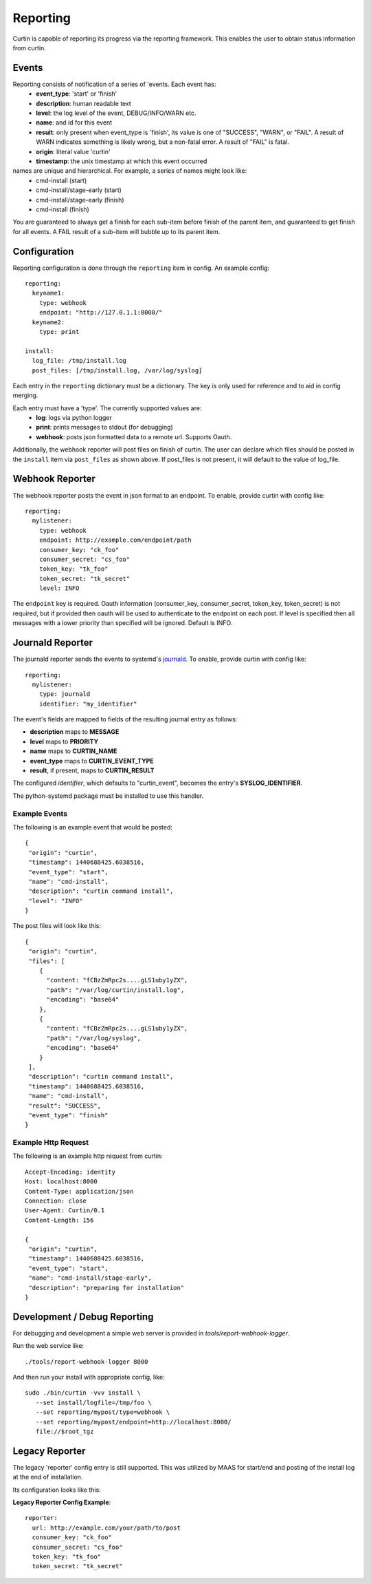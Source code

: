 =========
Reporting
=========

Curtin is capable of reporting its progress via the reporting framework.
This enables the user to obtain status information from curtin.

Events
------
Reporting consists of notification of a series of 'events.  Each event has:
 - **event_type**: 'start' or 'finish'
 - **description**: human readable text
 - **level**: the log level of the event, DEBUG/INFO/WARN etc.
 - **name**: and id for this event
 - **result**: only present when event_type is 'finish', its value is one of "SUCCESS", "WARN", or "FAIL".  A result of WARN indicates something is likely wrong, but a non-fatal error.  A result of "FAIL" is fatal.
 - **origin**: literal value 'curtin'
 - **timestamp**: the unix timestamp at which this event occurred

names are unique and hierarchical. For example, a series of names might look like:
 - cmd-install (start)
 - cmd-install/stage-early (start)
 - cmd-install/stage-early (finish)
 - cmd-install (finish)

You are guaranteed to always get a finish for each sub-item before finish of
the parent item, and guaranteed to get finish for all events.
A FAIL result of a sub-item will bubble up to its parent item.


Configuration
-------------
Reporting configuration is done through the ``reporting`` item in config.  An
example config::

   reporting:
     keyname1:
       type: webhook
       endpoint: "http://127.0.1.1:8000/"
     keyname2:
       type: print

   install:
     log_file: /tmp/install.log
     post_files: [/tmp/install.log, /var/log/syslog]

Each entry in the ``reporting`` dictionary must be a dictionary.  The key is
only used for reference and to aid in config merging.

Each entry must have a 'type'.  The currently supported values are:
 - **log**: logs via python logger
 - **print**: prints messages to stdout (for debugging)
 - **webhook**: posts json formatted data to a remote url.  Supports Oauth.


Additionally, the webhook reporter will post files on finish of curtin.  The user can declare which files should be posted in the ``install`` item via ``post_files`` as shown above.  If post_files is not present, it will default to the value of log_file.


Webhook Reporter
----------------
The webhook reporter posts the event in json format to an endpoint.  To enable,
provide curtin with config like::

  reporting:
    mylistener:
      type: webhook
      endpoint: http://example.com/endpoint/path
      consumer_key: "ck_foo"
      consumer_secret: "cs_foo"
      token_key: "tk_foo"
      token_secret: "tk_secret"
      level: INFO

The ``endpoint`` key is required. Oauth information (consumer_key,
consumer_secret, token_key, token_secret) is not required, but if provided
then oauth will be used to authenticate to the endpoint on each post. If level
is specified then all messages with a lower priority than specified will be
ignored. Default is INFO.

Journald Reporter
-----------------

The journald reporter sends the events to systemd's `journald`_.  To enable,
provide curtin with config like::

  reporting:
    mylistener:
      type: journald
      identifier: "my_identifier"

The event's fields are mapped to fields of the resulting journal entry
as follows:

- **description** maps to **MESSAGE**
- **level** maps to **PRIORITY**
- **name** maps to **CURTIN_NAME**
- **event_type** maps to **CURTIN_EVENT_TYPE**
- **result**, if present, maps to **CURTIN_RESULT**

The configured `identifier`, which defaults to "curtin_event", becomes
the entry's **SYSLOG_IDENTIFIER**.

The python-systemd package must be installed to use this handler.

.. _`journald`: https://www.freedesktop.org/software/systemd/man/systemd-journald.service.html

Example Events
~~~~~~~~~~~~~~
The following is an example event that would be posted::

  {
   "origin": "curtin",
   "timestamp": 1440688425.6038516,
   "event_type": "start",
   "name": "cmd-install",
   "description": "curtin command install",
   "level": "INFO"
  }


The post files will look like this::

  {
   "origin": "curtin",
   "files": [
      {
        "content: "fCBzZmRpc2s....gLS1uby1yZX",
        "path": "/var/log/curtin/install.log",
        "encoding": "base64"
      },
      {
        "content: "fCBzZmRpc2s....gLS1uby1yZX",
        "path": "/var/log/syslog",
        "encoding": "base64"
      }
   ],
   "description": "curtin command install",
   "timestamp": 1440688425.6038516,
   "name": "cmd-install",
   "result": "SUCCESS",
   "event_type": "finish"
  }


Example Http Request
~~~~~~~~~~~~~~~~~~~~
The following is an example http request from curtin::

  Accept-Encoding: identity
  Host: localhost:8000
  Content-Type: application/json
  Connection: close
  User-Agent: Curtin/0.1
  Content-Length: 156

  {
   "origin": "curtin",
   "timestamp": 1440688425.6038516,
   "event_type": "start",
   "name": "cmd-install/stage-early",
   "description": "preparing for installation"
  }


Development / Debug Reporting
-----------------------------
For debugging and development a simple web server is provided in
`tools/report-webhook-logger`.  

Run the web service like::

   ./tools/report-webhook-logger 8000

And then run your install with appropriate config, like::
 
  sudo ./bin/curtin -vvv install \
     --set install/logfile=/tmp/foo \
     --set reporting/mypost/type=webhook \
     --set reporting/mypost/endpoint=http://localhost:8000/
     file://$root_tgz


Legacy Reporter
---------------
The legacy 'reporter' config entry is still supported.  This was utilized by
MAAS for start/end and posting of the install log at the end of installation.

Its configuration looks like this:

**Legacy Reporter Config Example**::

 reporter:
   url: http://example.com/your/path/to/post
   consumer_key: "ck_foo"
   consumer_secret: "cs_foo"
   token_key: "tk_foo"
   token_secret: "tk_secret"

